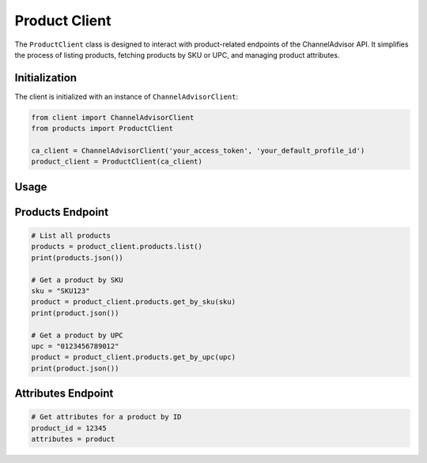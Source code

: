 Product Client
==============

The ``ProductClient`` class is designed to interact with product-related endpoints of the ChannelAdvisor API. It simplifies the process of listing products, fetching products by SKU or UPC, and managing product attributes.

Initialization
--------------

The client is initialized with an instance of ``ChannelAdvisorClient``:

.. code-block:: python

    from client import ChannelAdvisorClient
    from products import ProductClient

    ca_client = ChannelAdvisorClient('your_access_token', 'your_default_profile_id')
    product_client = ProductClient(ca_client)

Usage
-----

Products Endpoint
-----------------

.. code-block:: python

    # List all products
    products = product_client.products.list()
    print(products.json())

    # Get a product by SKU
    sku = "SKU123"
    product = product_client.products.get_by_sku(sku)
    print(product.json())

    # Get a product by UPC
    upc = "0123456789012"
    product = product_client.products.get_by_upc(upc)
    print(product.json())

Attributes Endpoint
-------------------

.. code-block:: python

    # Get attributes for a product by ID
    product_id = 12345
    attributes = product
